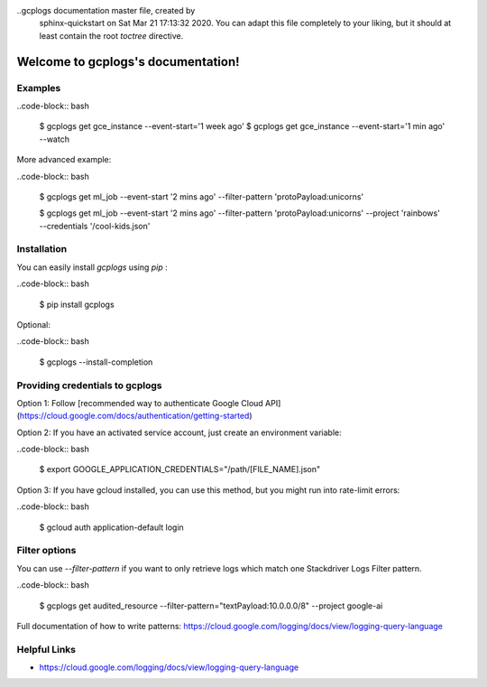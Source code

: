 ..gcplogs documentation master file, created by
   sphinx-quickstart on Sat Mar 21 17:13:32 2020.
   You can adapt this file completely to your liking, but it should at least
   contain the root `toctree` directive.

Welcome to gcplogs's documentation!
===================================

Examples
-------
..code-block:: bash

   $ gcplogs get gce_instance --event-start='1 week ago'
   $ gcplogs get gce_instance --event-start='1 min ago' --watch

More advanced example:

..code-block:: bash

   $ gcplogs get ml_job --event-start '2 mins ago' --filter-pattern 'protoPayload:unicorns'

   $ gcplogs get ml_job --event-start '2 mins ago' --filter-pattern 'protoPayload:unicorns' --project 'rainbows' --credentials '/cool-kids.json'

Installation
------------

You can easily install `gcplogs` using `pip` :

..code-block:: bash

   $ pip install gcplogs

Optional:

..code-block:: bash

   $ gcplogs --install-completion

Providing credentials to gcplogs
------------------------------------------

Option 1: Follow [recommended way to authenticate Google Cloud API](https://cloud.google.com/docs/authentication/getting-started)

Option 2: If you have an activated service account, just create an environment variable:

..code-block:: bash

   $ export GOOGLE_APPLICATION_CREDENTIALS="/path/[FILE_NAME].json"

Option 3: If you have gcloud installed, you can use this method, but you might run into rate-limit errors:

..code-block:: bash

   $ gcloud auth application-default login

Filter options
----------------

You can use `--filter-pattern` if you want to only retrieve logs which match one Stackdriver Logs Filter pattern.

..code-block:: bash

   $ gcplogs get audited_resource --filter-pattern="textPayload:10.0.0.0/8" --project google-ai

Full documentation of how to write patterns: https://cloud.google.com/logging/docs/view/logging-query-language

Helpful Links
-------------

* https://cloud.google.com/logging/docs/view/logging-query-language

